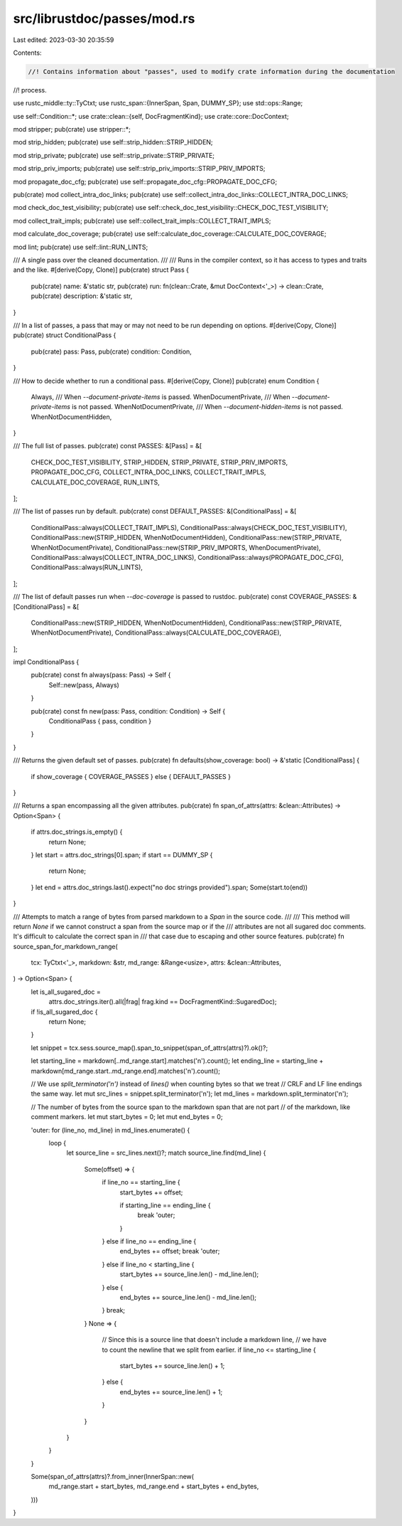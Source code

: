 src/librustdoc/passes/mod.rs
============================

Last edited: 2023-03-30 20:35:59

Contents:

.. code-block:: rs

    //! Contains information about "passes", used to modify crate information during the documentation
//! process.

use rustc_middle::ty::TyCtxt;
use rustc_span::{InnerSpan, Span, DUMMY_SP};
use std::ops::Range;

use self::Condition::*;
use crate::clean::{self, DocFragmentKind};
use crate::core::DocContext;

mod stripper;
pub(crate) use stripper::*;

mod strip_hidden;
pub(crate) use self::strip_hidden::STRIP_HIDDEN;

mod strip_private;
pub(crate) use self::strip_private::STRIP_PRIVATE;

mod strip_priv_imports;
pub(crate) use self::strip_priv_imports::STRIP_PRIV_IMPORTS;

mod propagate_doc_cfg;
pub(crate) use self::propagate_doc_cfg::PROPAGATE_DOC_CFG;

pub(crate) mod collect_intra_doc_links;
pub(crate) use self::collect_intra_doc_links::COLLECT_INTRA_DOC_LINKS;

mod check_doc_test_visibility;
pub(crate) use self::check_doc_test_visibility::CHECK_DOC_TEST_VISIBILITY;

mod collect_trait_impls;
pub(crate) use self::collect_trait_impls::COLLECT_TRAIT_IMPLS;

mod calculate_doc_coverage;
pub(crate) use self::calculate_doc_coverage::CALCULATE_DOC_COVERAGE;

mod lint;
pub(crate) use self::lint::RUN_LINTS;

/// A single pass over the cleaned documentation.
///
/// Runs in the compiler context, so it has access to types and traits and the like.
#[derive(Copy, Clone)]
pub(crate) struct Pass {
    pub(crate) name: &'static str,
    pub(crate) run: fn(clean::Crate, &mut DocContext<'_>) -> clean::Crate,
    pub(crate) description: &'static str,
}

/// In a list of passes, a pass that may or may not need to be run depending on options.
#[derive(Copy, Clone)]
pub(crate) struct ConditionalPass {
    pub(crate) pass: Pass,
    pub(crate) condition: Condition,
}

/// How to decide whether to run a conditional pass.
#[derive(Copy, Clone)]
pub(crate) enum Condition {
    Always,
    /// When `--document-private-items` is passed.
    WhenDocumentPrivate,
    /// When `--document-private-items` is not passed.
    WhenNotDocumentPrivate,
    /// When `--document-hidden-items` is not passed.
    WhenNotDocumentHidden,
}

/// The full list of passes.
pub(crate) const PASSES: &[Pass] = &[
    CHECK_DOC_TEST_VISIBILITY,
    STRIP_HIDDEN,
    STRIP_PRIVATE,
    STRIP_PRIV_IMPORTS,
    PROPAGATE_DOC_CFG,
    COLLECT_INTRA_DOC_LINKS,
    COLLECT_TRAIT_IMPLS,
    CALCULATE_DOC_COVERAGE,
    RUN_LINTS,
];

/// The list of passes run by default.
pub(crate) const DEFAULT_PASSES: &[ConditionalPass] = &[
    ConditionalPass::always(COLLECT_TRAIT_IMPLS),
    ConditionalPass::always(CHECK_DOC_TEST_VISIBILITY),
    ConditionalPass::new(STRIP_HIDDEN, WhenNotDocumentHidden),
    ConditionalPass::new(STRIP_PRIVATE, WhenNotDocumentPrivate),
    ConditionalPass::new(STRIP_PRIV_IMPORTS, WhenDocumentPrivate),
    ConditionalPass::always(COLLECT_INTRA_DOC_LINKS),
    ConditionalPass::always(PROPAGATE_DOC_CFG),
    ConditionalPass::always(RUN_LINTS),
];

/// The list of default passes run when `--doc-coverage` is passed to rustdoc.
pub(crate) const COVERAGE_PASSES: &[ConditionalPass] = &[
    ConditionalPass::new(STRIP_HIDDEN, WhenNotDocumentHidden),
    ConditionalPass::new(STRIP_PRIVATE, WhenNotDocumentPrivate),
    ConditionalPass::always(CALCULATE_DOC_COVERAGE),
];

impl ConditionalPass {
    pub(crate) const fn always(pass: Pass) -> Self {
        Self::new(pass, Always)
    }

    pub(crate) const fn new(pass: Pass, condition: Condition) -> Self {
        ConditionalPass { pass, condition }
    }
}

/// Returns the given default set of passes.
pub(crate) fn defaults(show_coverage: bool) -> &'static [ConditionalPass] {
    if show_coverage { COVERAGE_PASSES } else { DEFAULT_PASSES }
}

/// Returns a span encompassing all the given attributes.
pub(crate) fn span_of_attrs(attrs: &clean::Attributes) -> Option<Span> {
    if attrs.doc_strings.is_empty() {
        return None;
    }
    let start = attrs.doc_strings[0].span;
    if start == DUMMY_SP {
        return None;
    }
    let end = attrs.doc_strings.last().expect("no doc strings provided").span;
    Some(start.to(end))
}

/// Attempts to match a range of bytes from parsed markdown to a `Span` in the source code.
///
/// This method will return `None` if we cannot construct a span from the source map or if the
/// attributes are not all sugared doc comments. It's difficult to calculate the correct span in
/// that case due to escaping and other source features.
pub(crate) fn source_span_for_markdown_range(
    tcx: TyCtxt<'_>,
    markdown: &str,
    md_range: &Range<usize>,
    attrs: &clean::Attributes,
) -> Option<Span> {
    let is_all_sugared_doc =
        attrs.doc_strings.iter().all(|frag| frag.kind == DocFragmentKind::SugaredDoc);

    if !is_all_sugared_doc {
        return None;
    }

    let snippet = tcx.sess.source_map().span_to_snippet(span_of_attrs(attrs)?).ok()?;

    let starting_line = markdown[..md_range.start].matches('\n').count();
    let ending_line = starting_line + markdown[md_range.start..md_range.end].matches('\n').count();

    // We use `split_terminator('\n')` instead of `lines()` when counting bytes so that we treat
    // CRLF and LF line endings the same way.
    let mut src_lines = snippet.split_terminator('\n');
    let md_lines = markdown.split_terminator('\n');

    // The number of bytes from the source span to the markdown span that are not part
    // of the markdown, like comment markers.
    let mut start_bytes = 0;
    let mut end_bytes = 0;

    'outer: for (line_no, md_line) in md_lines.enumerate() {
        loop {
            let source_line = src_lines.next()?;
            match source_line.find(md_line) {
                Some(offset) => {
                    if line_no == starting_line {
                        start_bytes += offset;

                        if starting_line == ending_line {
                            break 'outer;
                        }
                    } else if line_no == ending_line {
                        end_bytes += offset;
                        break 'outer;
                    } else if line_no < starting_line {
                        start_bytes += source_line.len() - md_line.len();
                    } else {
                        end_bytes += source_line.len() - md_line.len();
                    }
                    break;
                }
                None => {
                    // Since this is a source line that doesn't include a markdown line,
                    // we have to count the newline that we split from earlier.
                    if line_no <= starting_line {
                        start_bytes += source_line.len() + 1;
                    } else {
                        end_bytes += source_line.len() + 1;
                    }
                }
            }
        }
    }

    Some(span_of_attrs(attrs)?.from_inner(InnerSpan::new(
        md_range.start + start_bytes,
        md_range.end + start_bytes + end_bytes,
    )))
}


